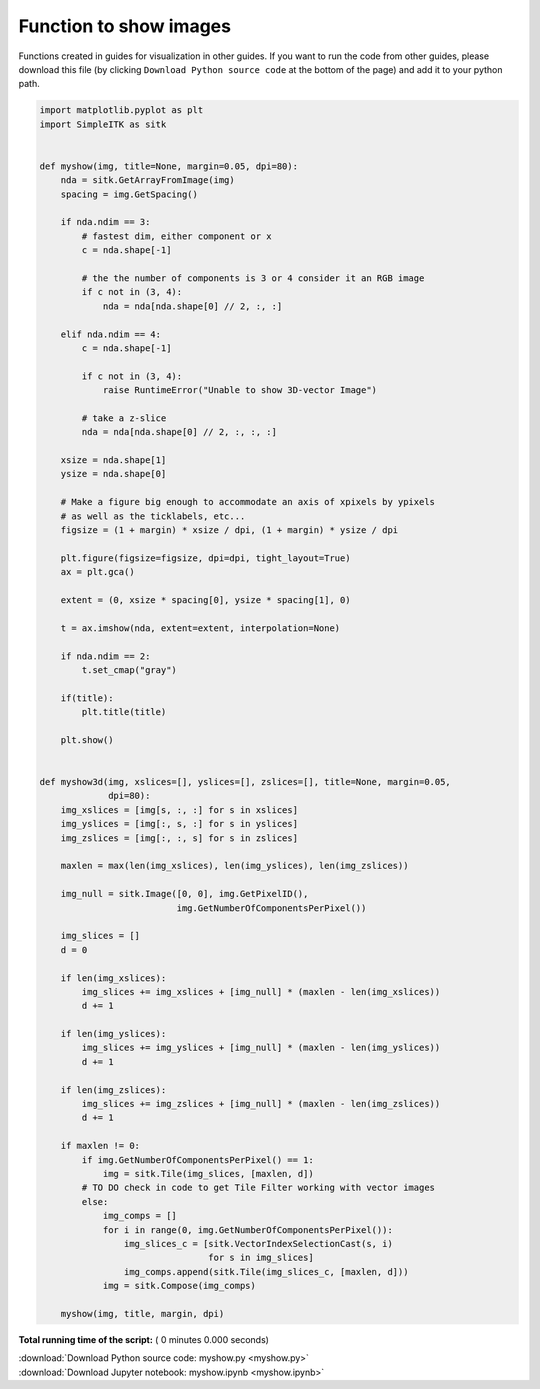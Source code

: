 

.. _sphx_glr_user_guide_myshow.py:


Function to show images
=======================

Functions created in guides for visualization in other guides.
If you want to run the code from other guides, please download this file (by 
clicking ``Download Python source code`` at the bottom of the page) and add it 
to your python path.



.. code-block:: python

    import matplotlib.pyplot as plt
    import SimpleITK as sitk


    def myshow(img, title=None, margin=0.05, dpi=80):
        nda = sitk.GetArrayFromImage(img)
        spacing = img.GetSpacing()

        if nda.ndim == 3:
            # fastest dim, either component or x
            c = nda.shape[-1]

            # the the number of components is 3 or 4 consider it an RGB image
            if c not in (3, 4):
                nda = nda[nda.shape[0] // 2, :, :]

        elif nda.ndim == 4:
            c = nda.shape[-1]

            if c not in (3, 4):
                raise RuntimeError("Unable to show 3D-vector Image")

            # take a z-slice
            nda = nda[nda.shape[0] // 2, :, :, :]

        xsize = nda.shape[1]
        ysize = nda.shape[0]

        # Make a figure big enough to accommodate an axis of xpixels by ypixels
        # as well as the ticklabels, etc...
        figsize = (1 + margin) * xsize / dpi, (1 + margin) * ysize / dpi

        plt.figure(figsize=figsize, dpi=dpi, tight_layout=True)
        ax = plt.gca()

        extent = (0, xsize * spacing[0], ysize * spacing[1], 0)

        t = ax.imshow(nda, extent=extent, interpolation=None)

        if nda.ndim == 2:
            t.set_cmap("gray")

        if(title):
            plt.title(title)

        plt.show()


    def myshow3d(img, xslices=[], yslices=[], zslices=[], title=None, margin=0.05,
                 dpi=80):
        img_xslices = [img[s, :, :] for s in xslices]
        img_yslices = [img[:, s, :] for s in yslices]
        img_zslices = [img[:, :, s] for s in zslices]

        maxlen = max(len(img_xslices), len(img_yslices), len(img_zslices))

        img_null = sitk.Image([0, 0], img.GetPixelID(),
                              img.GetNumberOfComponentsPerPixel())

        img_slices = []
        d = 0

        if len(img_xslices):
            img_slices += img_xslices + [img_null] * (maxlen - len(img_xslices))
            d += 1

        if len(img_yslices):
            img_slices += img_yslices + [img_null] * (maxlen - len(img_yslices))
            d += 1

        if len(img_zslices):
            img_slices += img_zslices + [img_null] * (maxlen - len(img_zslices))
            d += 1

        if maxlen != 0:
            if img.GetNumberOfComponentsPerPixel() == 1:
                img = sitk.Tile(img_slices, [maxlen, d])
            # TO DO check in code to get Tile Filter working with vector images
            else:
                img_comps = []
                for i in range(0, img.GetNumberOfComponentsPerPixel()):
                    img_slices_c = [sitk.VectorIndexSelectionCast(s, i)
                                    for s in img_slices]
                    img_comps.append(sitk.Tile(img_slices_c, [maxlen, d]))
                img = sitk.Compose(img_comps)

        myshow(img, title, margin, dpi)
**Total running time of the script:** ( 0 minutes  0.000 seconds)



.. container:: sphx-glr-footer


  .. container:: sphx-glr-download

     :download:`Download Python source code: myshow.py <myshow.py>`



  .. container:: sphx-glr-download

     :download:`Download Jupyter notebook: myshow.ipynb <myshow.ipynb>`

.. rst-class:: sphx-glr-signature

    `Generated by Sphinx-Gallery <http://sphinx-gallery.readthedocs.io>`_
